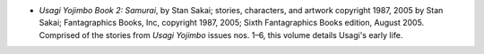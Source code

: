 .. title: Recent Reading
.. slug: 2008-02-22
.. date: 2008-02-22 00:00:00 UTC-05:00
.. tags: old blog,recent reading
.. category: oldblog
.. link: 
.. description: 
.. type: text


+ *Usagi Yojimbo Book 2: Samurai*, by Stan Sakai; stories, characters,
  and artwork copyright 1987, 2005 by Stan Sakai; Fantagraphics Books,
  Inc, copyright 1987, 2005; Sixth Fantagraphics Books edition, August
  2005. Comprised of the stories from *Usagi Yojimbo* issues nos. 1–6,
  this volume details Usagi's early life.
